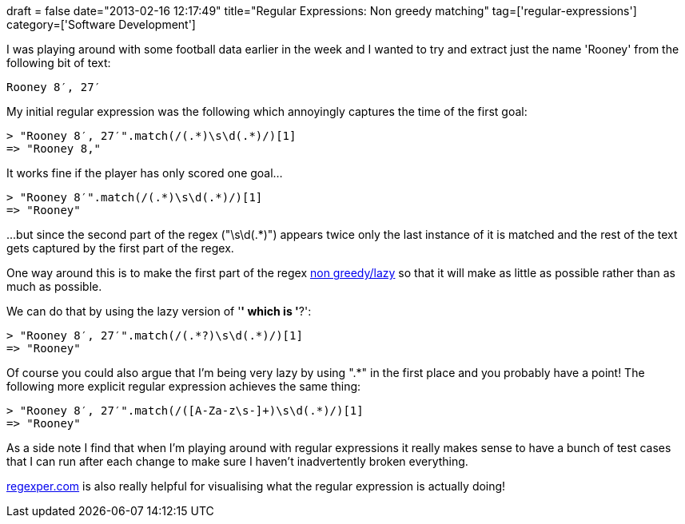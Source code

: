 +++
draft = false
date="2013-02-16 12:17:49"
title="Regular Expressions: Non greedy matching"
tag=['regular-expressions']
category=['Software Development']
+++

I was playing around with some football data earlier in the week and I wanted to try and extract just the name 'Rooney' from the following bit of text:

[source,text]
----

Rooney 8′, 27′
----

My initial regular expression was the following which annoyingly captures the time of the first goal:

[source,ruby]
----

> "Rooney 8′, 27′".match(/(.*)\s\d(.*)/)[1]
=> "Rooney 8,"
----

It works fine if the player has only scored one goal...

[source,ruby]
----

> "Rooney 8′".match(/(.*)\s\d(.*)/)[1]
=> "Rooney"
----

\...but since the second part of the regex ("\s\d(.*)") appears twice only the last instance of it is matched and the rest of the text gets captured by the first part of the regex.

One way around this is to make the first part of the regex http://robertpyke.blogspot.co.uk/2009/02/ruby-regex-non-greedy-operator-using_05.html[non greedy/lazy] so that it will make as little as possible rather than as much as possible.

We can do that by using the lazy version of '*' which is '*?':

[source,ruby]
----

> "Rooney 8′, 27′".match(/(.*?)\s\d(.*)/)[1]
=> "Rooney"
----

Of course you could also argue that I'm being very lazy by using ".*" in the first place and you probably have a point! The following more explicit regular expression achieves the same thing:

[source,ruby]
----

> "Rooney 8′, 27′".match(/([A-Za-z\s-]+)\s\d(.*)/)[1]
=> "Rooney"
----

As a side note I find that when I'm playing around with regular expressions it really makes sense to have a bunch of test cases that I can run after each change to make sure I haven't inadvertently broken everything.

http://www.regexper.com/[regexper.com] is also really helpful for visualising what the regular expression is actually doing!

